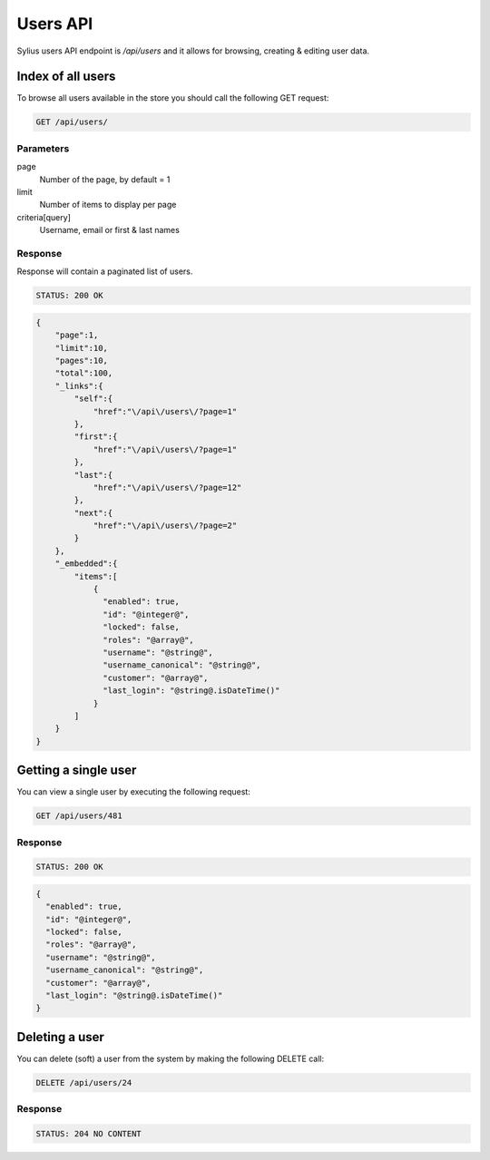 Users API
=========

Sylius users API endpoint is `/api/users` and it allows for browsing, creating & editing user data.

Index of all users
------------------

To browse all users available in the store you should call the following GET request:

.. code-block:: text

    GET /api/users/

Parameters
~~~~~~~~~~

page
    Number of the page, by default = 1
limit
    Number of items to display per page
criteria[query]
    Username, email or first & last names

Response
~~~~~~~~

Response will contain a paginated list of users.

.. code-block:: text

    STATUS: 200 OK

.. code-block:: json

    {
        "page":1,
        "limit":10,
        "pages":10,
        "total":100,
        "_links":{
            "self":{
                "href":"\/api\/users\/?page=1"
            },
            "first":{
                "href":"\/api\/users\/?page=1"
            },
            "last":{
                "href":"\/api\/users\/?page=12"
            },
            "next":{
                "href":"\/api\/users\/?page=2"
            }
        },
        "_embedded":{
            "items":[
                {
                  "enabled": true,
                  "id": "@integer@",
                  "locked": false,
                  "roles": "@array@",
                  "username": "@string@",
                  "username_canonical": "@string@",
                  "customer": "@array@",
                  "last_login": "@string@.isDateTime()"
                }
            ]
        }
    }

Getting a single user
---------------------

You can view a single user by executing the following request:

.. code-block:: text

    GET /api/users/481

Response
~~~~~~~~

.. code-block:: text

    STATUS: 200 OK

.. code-block:: json

    {
      "enabled": true,
      "id": "@integer@",
      "locked": false,
      "roles": "@array@",
      "username": "@string@",
      "username_canonical": "@string@",
      "customer": "@array@",
      "last_login": "@string@.isDateTime()"
    }


Deleting a user
---------------

You can delete (soft) a user from the system by making the following DELETE call:

.. code-block:: text

    DELETE /api/users/24

Response
~~~~~~~~

.. code-block:: text

    STATUS: 204 NO CONTENT
